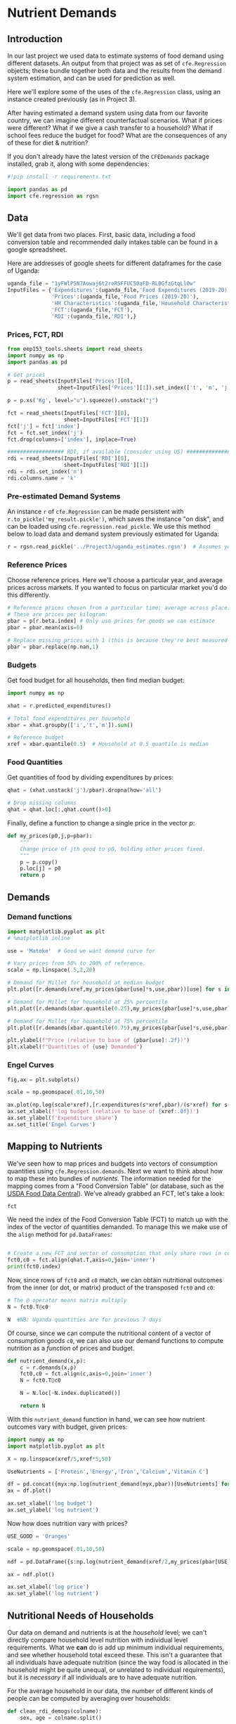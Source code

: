   :SETUP:
#+FILE_NAME: ../Materials/Project4/example_nutrition.ipynb
#+PROPERTY: header-args:jupyter-python :tangle ../Materials/Project4/example_nutrition.py
  :END:

* Nutrient Demands
** Introduction
 In our last project we used data to estimate systems of food demand
 using different datasets.  An output from that project was as set of
 =cfe.Regression= objects; these bundle together both data and the results
 from the demand system estimation, and can be used for prediction as
 well.

 Here we'll explore some of the uses of the =cfe.Regression= class, using
 an instance created previously (as in Project 3).

After having estimated a demand system using data from our favorite country, we can imagine different counterfactual scenarios.  What if prices were different?  What if we give a cash transfer to a household?  What if school fees reduce the budget for food?  What are the consequences of any of these for diet & nutrition?

 If you don't already have the latest version of the =CFEDemands= package
 installed, grab it, along with some dependencies:
 #+begin_src jupyter-python :tangle no
#!pip install -r requirements.txt
 #+end_src

 #+begin_src jupyter-python :results silent
import pandas as pd
import cfe.regression as rgsn
 #+end_src

** Data
 We'll get data from two places.  First, basic data, including a food
 conversion table and recommended daily intakes table can be found in
 a google spreadsheet.

Here are addresses of google sheets for different dataframes for the
case of Uganda:
#+begin_src jupyter-python
uganda_file = "1yFWlP5N7Aowaj6t2roRSFFUC50aFD-RLBGfzGtqLl0w"
InputFiles = {'Expenditures':(uganda_file,'Food Expenditures (2019-20)'),
              'Prices':(uganda_file,'Food Prices (2019-20)'),
              'HH Characteristics':(uganda_file,'Household Characteristics'),
              'FCT':(uganda_file,'FCT'),
              'RDI':(uganda_file,'RDI'),}
#+end_src

*** Prices, FCT, RDI
#+begin_src jupyter-python 
from eep153_tools.sheets import read_sheets
import numpy as np
import pandas as pd

# Get prices
p = read_sheets(InputFiles['Prices'][0],
                sheet=InputFiles['Prices'][1]).set_index(['t', 'm', 'j', 'u'])

p = p.xs('Kg', level="u").squeeze().unstack("j")

fct = read_sheets(InputFiles['FCT'][0],
                  sheet=InputFiles['FCT'][1])
fct['j'] = fct['index']
fct = fct.set_index('j')
fct.drop(columns=['index'], inplace=True)

################## RDI, if available (consider using US) #####################
rdi = read_sheets(InputFiles['RDI'][0],
                  sheet=InputFiles['RDI'][1])
rdi = rdi.set_index('n')
rdi.columns.name = 'k'
#+end_src
*** Pre-estimated Demand Systems
 An instance =r= of =cfe.Regression= can be made persistent with
 =r.to_pickle('my_result.pickle')=, which saves the instance "on disk", and can be loaded using =cfe.regression.read_pickle=.  We use  this method below to load data and demand system previously estimated for Uganda:
#+begin_src jupyter-python
r = rgsn.read_pickle('../Project3/uganda_estimates.rgsn')  # Assumes you've already set this up e.g., in Project 3
 #+end_src

*** Reference Prices
Choose reference prices.  Here we'll choose a particular year, and average prices across markets.  If you wanted to focus on particular market you'd do this differently.
#+begin_src jupyter-python
# Reference prices chosen from a particular time; average across place.
# These are prices per kilogram:
pbar = p[r.beta.index] # Only use prices for goods we can estimate
pbar = pbar.mean(axis=0)

# Replace missing prices with 1 (this is because they're best measured in expenditures)
pbar = pbar.replace(np.nan,1)
#+end_src

*** Budgets

Get food budget for all households, then find median budget:
#+begin_src jupyter-python
import numpy as np

xhat = r.predicted_expenditures()

# Total food expenditures per household
xbar = xhat.groupby(['i','t','m']).sum()

# Reference budget
xref = xbar.quantile(0.5)  # Household at 0.5 quantile is median
#+end_src

*** Food Quantities
Get quantities of food by dividing expenditures by prices:
#+begin_src jupyter-python
qhat = (xhat.unstack('j')/pbar).dropna(how='all')

# Drop missing columns
qhat = qhat.loc[:,qhat.count()>0]
#+end_src

Finally, define a function to change a single price in the vector $p$:
 #+begin_src jupyter-python :results silent
def my_prices(p0,j,p=pbar):
    """
    Change price of jth good to p0, holding other prices fixed.
    """
    p = p.copy()
    p.loc[j] = p0
    return p
 #+end_src

** Demands
*** Demand functions
#+begin_src jupyter-python
import matplotlib.pyplot as plt
# %matplotlib inline

use = 'Matoke'  # Good we want demand curve for

# Vary prices from 50% to 200% of reference.
scale = np.linspace(.5,2,20)

# Demand for Millet for household at median budget
plt.plot([r.demands(xref,my_prices(pbar[use]*s,use,pbar))[use] for s in scale],scale)

# Demand for Millet for household at 25% percentile
plt.plot([r.demands(xbar.quantile(0.25),my_prices(pbar[use]*s,use,pbar))[use] for s in scale],scale)

# Demand for Millet for household at 75% percentile
plt.plot([r.demands(xbar.quantile(0.75),my_prices(pbar[use]*s,use,pbar))[use] for s in scale],scale)

plt.ylabel(f"Price (relative to base of {pbar[use]:.2f})")
plt.xlabel(f"Quantities of {use} Demanded")
#+end_src
*** Engel Curves

#+begin_src jupyter-python
fig,ax = plt.subplots()

scale = np.geomspace(.01,10,50)

ax.plot(np.log(scale*xref),[r.expenditures(s*xref,pbar)/(s*xref) for s in scale])
ax.set_xlabel(f'log budget (relative to base of {xref:.0f})')
ax.set_ylabel(f'Expenditure share')
ax.set_title('Engel Curves')
#+end_src

** Mapping to Nutrients

 We've seen how to map prices and budgets into vectors of consumption
 quantities using =cfe.Regression.demands=.  Next we want to think about
 how to map these into bundles of /nutrients/.  The information needed
 for the mapping comes from a "Food Conversion Table" (or database,
 such as the [[https://fdc.nal.usda.gov/][USDA Food Data Central]]).    We've already grabbed an FCT, let's take a look:
 #+begin_src jupyter-python
fct
 #+end_src

 We need the index of the Food Conversion Table (FCT) to match up with
 the index of the vector of quantities demanded.   To manage this we
 make use of the =align= method for =pd.DataFrames=:
 #+begin_src jupyter-python

# Create a new FCT and vector of consumption that only share rows in common:
fct0,c0 = fct.align(qhat.T,axis=0,join='inner')
print(fct0.index)
 #+end_src

 Now, since rows of =fct0= and =c0= match, we can obtain nutritional
 outcomes from the inner (or dot, or matrix) product of the transposed
 =fct0= and =c0=:

 #+begin_src jupyter-python
# The @ operator means matrix multiply
N = fct0.T@c0

N  #NB: Uganda quantities are for previous 7 days
 #+end_src

 Of course, since we can compute the nutritional content of a vector of
 consumption goods =c0=, we can also use our demand functions to
 compute nutrition as a /function/ of prices and budget.  

 #+begin_src jupyter-python
def nutrient_demand(x,p):
    c = r.demands(x,p)
    fct0,c0 = fct.align(c,axis=0,join='inner')
    N = fct0.T@c0

    N = N.loc[~N.index.duplicated()]
    
    return N
 #+end_src

 With this =nutrient_demand= function in hand, we can see how nutrient
 outcomes vary with budget, given prices:
 #+begin_src jupyter-python
import numpy as np
import matplotlib.pyplot as plt

X = np.linspace(xref/5,xref*5,50)

UseNutrients = ['Protein','Energy','Iron','Calcium','Vitamin C']

df = pd.concat({myx:np.log(nutrient_demand(myx,pbar))[UseNutrients] for myx in X},axis=1).T
ax = df.plot()

ax.set_xlabel('log budget')
ax.set_ylabel('log nutrient')
 #+end_src


 Now how does nutrition vary with prices?

 #+begin_src jupyter-python
USE_GOOD = 'Oranges'

scale = np.geomspace(.01,10,50)

ndf = pd.DataFrame({s:np.log(nutrient_demand(xref/2,my_prices(pbar[USE_GOOD]*s,j=USE_GOOD)))[UseNutrients] for s in scale}).T

ax = ndf.plot()

ax.set_xlabel('log price')
ax.set_ylabel('log nutrient')
 #+end_src


** Nutritional Needs of Households
   Our data on demand and nutrients is at the /household/ level; we
   can't directly compare household level nutrition with individual
   level requirements.  What we *can* do is add up minimum individual
   requirements, and see whether household total exceed these.  This
   isn't a guarantee that all individuals have adequate nutrition
   (since the way food is allocated in the household might be quite
   unequal, or unrelated to individual requirements), but it is
   /necessary/ if all individuals are to have adequate nutrition.

   For the average household in our data, the number of
   different kinds of people can be computed by averaging over households:
#+begin_src jupyter-python :results silent
def clean_rdi_demogs(colname): 
    sex, age = colname.split()

    sex = "Females" if sex == "F" else "Males"
    age = "51-99" if age == "51+" else age

    return f"{sex} {age}"

rdi.columns = [clean_rdi_demogs(x) for x in rdi.columns]

# In first round, averaged over households and villages
dbar = r.d[rdi.columns].mean()
#+end_src

Now, the inner/dot/matrix product between =dbar= and the =rdi=
DataFrame of requirements will give us minimum requirements for the
average household:
#+begin_src jupyter-python
# This matrix product gives minimum nutrient requirements for
# the average household
hh_rdi = rdi@dbar

hh_rdi
#+end_src

* Nutritional Adequacy of Food Demands
Since we can trace out demands for nutrients as a function of $(x,p)$,
and we've computed minimum nutritional requirements for the average
household, we can /normalize/ nutritional intake to check the adequacy
of diet for a household with counts of different kinds of people given by =z=.
#+begin_src jupyter-python :results silent
def nutrient_adequacy_ratio(x,p,d,rdi=rdi,days=7):
    hh_rdi = rdi.replace('',0)@d*days

    return nutrient_demand(x,p)/hh_rdi
#+end_src

In terms of normalized nutrients, any household with more than one
unit of any given nutrient (or zero in logs) will be consuming a
minimally adequate level of the nutrient; below this level there's
clearly nutritional inadequacy.  For this reason the ratio of
actual nutrients to required nutrients is termed the "nutrient
adequacy ratio," or NAR.

#+begin_src jupyter-python
X = np.geomspace(.01*xref,2*xref,100)

pd.DataFrame({x:np.log(nutrient_adequacy_ratio(x,pbar,dbar))[UseNutrients] for x in X}).T.plot()
plt.legend(UseNutrients)
plt.xlabel('budget')
plt.ylabel('log nutrient adequacy ratio')
plt.axhline(0)
plt.axvline(xref)
#+end_src

As before, we can also vary relative prices.  Here we trace out
nutritional adequacy varying the price of a single good:
#+begin_src jupyter-python
scale = np.geomspace(.01,2,50)

ndf = pd.DataFrame({s*pbar[USE_GOOD]:np.log(nutrient_adequacy_ratio(xref/4,my_prices(pbar[USE_GOOD]*s,j=USE_GOOD),dbar))[UseNutrients] for s in scale}).T

fig,ax = plt.subplots()
ax.plot(ndf['Vitamin C'],ndf.index)
ax.axhline(pbar[USE_GOOD])
ax.axvline(0)

ax.set_ylabel('Price')
ax.set_xlabel('log nutrient adequacy ratio')
#+end_src
